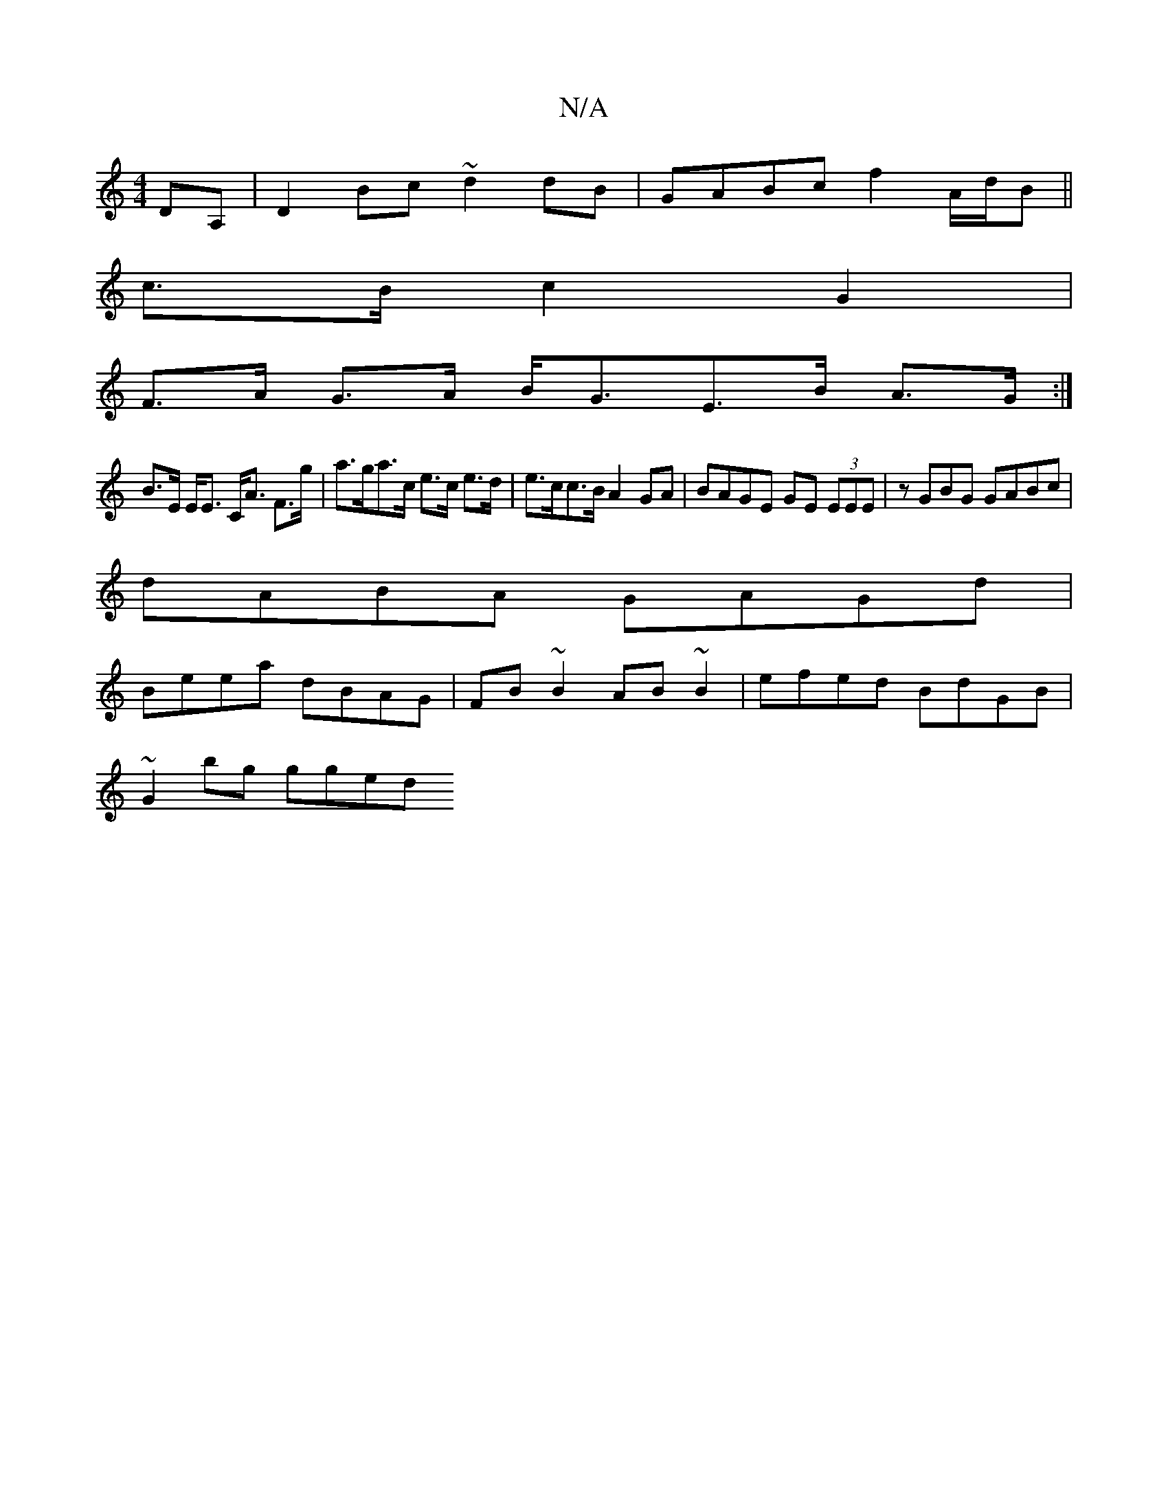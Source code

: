 X:1
T:N/A
M:4/4
R:N/A
K:Cmajor
DA, | D2 Bc ~d2 dB | GABc f2 A/d/B ||
c>B c2 G2 |
F>A G>A B<GE>B A>G:|
B>E E<E C<A F>g | a>ga>c e>c e>d |e>cc>B A2GA| BAGE GE (3EEE|zGBG GABc|
dABA GAGd|
Beea dBAG|FB~B2 AB~B2 | efed BdGB |
~G2bg gged